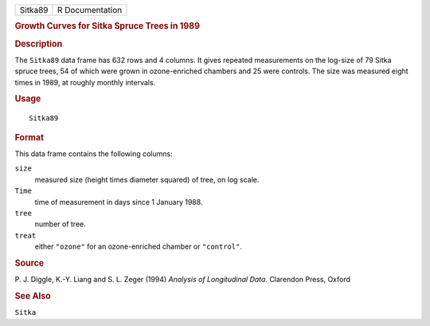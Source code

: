 .. container::

   .. container::

      ======= ===============
      Sitka89 R Documentation
      ======= ===============

      .. rubric:: Growth Curves for Sitka Spruce Trees in 1989
         :name: growth-curves-for-sitka-spruce-trees-in-1989

      .. rubric:: Description
         :name: description

      The ``Sitka89`` data frame has 632 rows and 4 columns. It gives
      repeated measurements on the log-size of 79 Sitka spruce trees, 54
      of which were grown in ozone-enriched chambers and 25 were
      controls. The size was measured eight times in 1989, at roughly
      monthly intervals.

      .. rubric:: Usage
         :name: usage

      ::

         Sitka89

      .. rubric:: Format
         :name: format

      This data frame contains the following columns:

      ``size``
         measured size (height times diameter squared) of tree, on log
         scale.

      ``Time``
         time of measurement in days since 1 January 1988.

      ``tree``
         number of tree.

      ``treat``
         either ``"ozone"`` for an ozone-enriched chamber or
         ``"control"``.

      .. rubric:: Source
         :name: source

      P. J. Diggle, K.-Y. Liang and S. L. Zeger (1994) *Analysis of
      Longitudinal Data.* Clarendon Press, Oxford

      .. rubric:: See Also
         :name: see-also

      ``Sitka``
